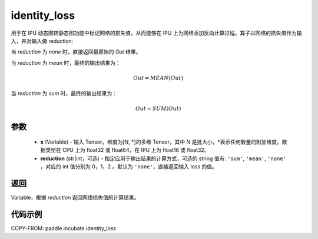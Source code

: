 .. _cn_api_incubate_identity_loss:

identity_loss
-------------------------------

.. py:function::  paddle.incubate.identity_loss(x, reduction='none')


用于在 IPU 动态图转静态图功能中标记网络的损失值，从而能够在 IPU 上为网络添加反向计算过程。算子以网络的损失值作为输入，并对输入做 reduction:

当 `reduction` 为 `none` 时，直接返回最原始的 `Out` 结果。

当 `reduction` 为 `mean` 时，最终的输出结果为：

.. math::
  Out = MEAN(Out)

当 `reduction` 为 `sum` 时，最终的输出结果为：

.. math::
  Out = SUM(Out)

参数
::::::::::::

    - **x** (Variable) - 输入 Tensor。维度为[N, \*]的多维 Tensor，其中 N 是批大小，\*表示任何数量的附加维度。数据类型在 CPU 上为 float32 或 float64，在 IPU 上为 float16 或 float32。
    - **reduction** (str|int，可选) - 指定应用于输出结果的计算方式，可选的 string 值有: ``'sum'``, ``'mean'``, ``'none'`` ，对应的 int 值分别为 0，1，2 。默认为 ``'none'``，直接返回输入 loss 的值。

返回
::::::::::::
Variable，根据 `reduction` 返回网络损失值的计算结果。

代码示例
::::::::::::

COPY-FROM: paddle.incubate.identity_loss
